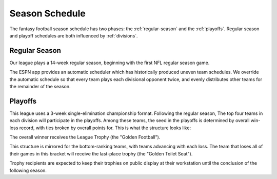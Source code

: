 Season Schedule
===============
The fantasy football season schedule has two phases: the :ref:`regular-season` and the
:ref:`playoffs`. Regular season and playoff schedules are both influenced by
:ref:`divisions`.

.. _regular-season:

Regular Season
--------------
Our league plays a 14-week regular season, beginning with the first NFL regular season
game.

The ESPN app provides an automatic scheduler which has historically produced uneven
team schedules. We override the automatic schedule so that every team plays each divisional
opponent twice, and evenly distributes other teams for the remainder of the season.

.. _playoffs:

Playoffs
--------
.. admonition:: New in the 2022 season
   The below playoff structure was revised from a 6-6 to an 8-8 structure beginning with the
   2022-23 season. The playoff order system has been revised slightly to accommodate divisional
   finals in week 16.

This league uses a 3-week single-elimination championship format. Following the regular
season, The top four teams in each division will participate in the playoffs. Among these
teams, the seed in the playoffs is determined by overall win-loss record, with ties broken
by overall points for. This is what the structure looks like:

.. image:: _static/playoff_bracket.png

The overall winner receives the League Trophy (the "Golden Football").

This structure is mirrored for the bottom-ranking teams, with teams advancing with each loss.
The team that loses all of their games in this bracket will receive the last-place trophy
(the "Golden Toilet Seat").

Trophy recipients are expected to keep their trophies on public display at their
workstation until the conclusion of the following season.
